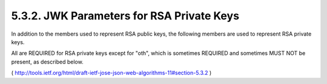 5.3.2.  JWK Parameters for RSA Private Keys
^^^^^^^^^^^^^^^^^^^^^^^^^^^^^^^^^^^^^^^^^^^^^^^^^^^^^^^^^^^^

In addition to the members used to represent RSA public keys, 
the following members are used to represent RSA private keys.  

All are REQUIRED for RSA private keys except for "oth", 
which is sometimes REQUIRED and sometimes MUST NOT be present, 
as described below.

( http://tools.ietf.org/html/draft-ietf-jose-json-web-algorithms-11#section-5.3.2 )


